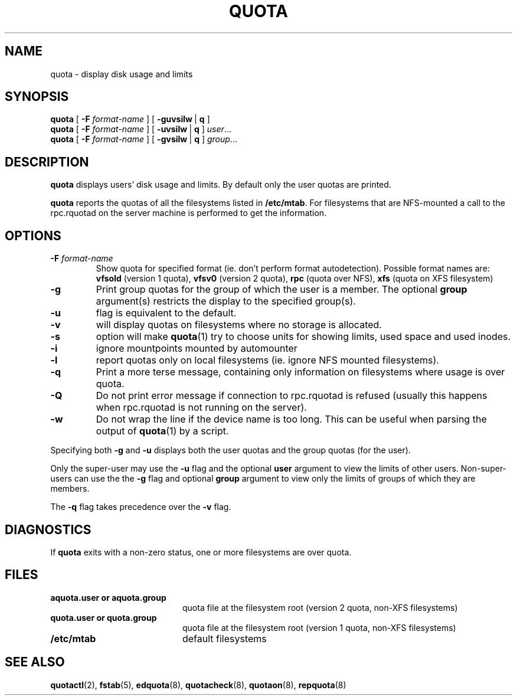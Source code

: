 .TH QUOTA 1
.SH NAME
quota \- display disk usage and limits
.SH SYNOPSIS
.B quota
[
.B -F
.I format-name
] [
.BR -guvsilw \ |
.B q
]
.br
.B quota
[
.B -F
.I format-name
] [
.BR -uvsilw \ |
.B q
]
.IR user ...
.br
.B quota
[
.B -F
.I format-name
] [
.BR -gvsilw \ |
.B q
]
.IR group ...
.SH DESCRIPTION
.B quota
displays users' disk usage and limits.
By default only the user quotas are printed.
.PP
.B quota
reports the quotas of all the filesystems listed in
.BR /etc/mtab .
For filesystems that are NFS-mounted a call to the rpc.rquotad on
the server machine is performed to get the information.
.SH OPTIONS
.TP
.B \-F \f2format-name\f1
Show quota for specified format (ie. don't perform format autodetection).
Possible format names are:
.B vfsold
(version 1 quota),
.B vfsv0
(version 2 quota),
.B rpc
(quota over NFS),
.B xfs
(quota on XFS filesystem)
.TP
.B \-g
Print group quotas for the group 
of which the user is a member.
The optional 
.B group
argument(s) restricts the display to the specified group(s).
.TP
.B \-u
flag is equivalent to the default.
.TP
.B \-v
will display quotas on filesystems
where no storage is allocated.
.TP
.B \-s
option will make
.BR quota (1)
try to choose units for showing limits, used space and used inodes.
.TP
.B \-i
ignore mountpoints mounted by automounter
.TP
.B \-l
report quotas only on local filesystems (ie. ignore NFS mounted filesystems).
.TP
.B \-q
Print a more terse message,
containing only information
on filesystems where usage is over quota.
.TP
.B \-Q
Do not print error message if connection to rpc.rquotad is refused (usually this happens
when rpc.rquotad is not running on the server).
.TP
.B \-w
Do not wrap the line if the device name is too long. This can be useful when parsing
the output of
.BR quota (1)
by a script.
.LP
Specifying both
.B \-g
and
.B \-u
displays both the user quotas and the group quotas (for
the user).
.LP
Only the super-user may use the
.B \-u
flag and the optional
.B user
argument to view the limits of other users.
Non-super-users can use the the
.B \-g
flag and optional
.B group
argument to view only the limits of groups of which they are members.
.LP
The
.B \-q
flag takes precedence over the
.B \-v
flag.
.SH DIAGNOSTICS
If
.B quota
exits with a non-zero status, one or more filesystems
are over quota.
.SH FILES
.PD 0
.TP 20
.B aquota.user " or " aquota.group
quota file at the filesystem root (version 2 quota, non-XFS filesystems)
.TP 20
.B quota.user " or " quota.group
quota file at the filesystem root (version 1 quota, non-XFS filesystems)
.TP
.B /etc/mtab
default filesystems
.PD
.SH SEE ALSO
.BR quotactl (2),
.BR fstab (5),
.BR edquota (8),
.BR quotacheck (8),
.BR quotaon (8),
.BR repquota (8)
